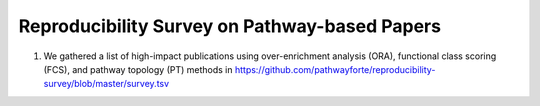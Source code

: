Reproducibility Survey on Pathway-based Papers
==============================================

1. We gathered a list of high-impact publications using over-enrichment
   analysis (ORA), functional class scoring (FCS), and pathway topology (PT)
   methods in https://github.com/pathwayforte/reproducibility-survey/blob/master/survey.tsv
